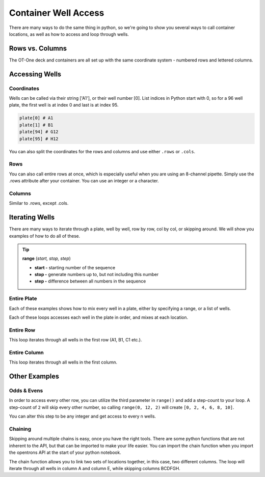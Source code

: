 .. _well_access:

=====================
Container Well Access
=====================

There are many ways to do the same thing in python, so we're going to show you several ways to call container locations, as well as how to access and loop through wells.

Rows vs. Columns
-------------------------------

The OT-One deck and containers are all set up with the same coordinate system - numbered rows and lettered columns.

.. image:: img/well_iteration/Well_Iteration.png

Accessing Wells
-------------------------------

Coordinates
^^^^^^^^^^^

Wells can be called via their string ['A1'], or their well number [0].  List indices in Python start with 0, so for a 96 well plate, the first well is at index 0 and last is at index 95. 

.. code-block:: python

  plate[0] # A1
  plate[1] # B1
  plate[94] # G12
  plate[95] # H12

You can also split the coordinates for the rows and columns and use either ``.rows`` or ``.cols``.

.. testsetup:: main

  from opentrons.robot import Robot
  from opentrons import containers, instruments
  robot = Robot()
  robot.reset()
  robot.connect('Virtual Smoothie')

  p1000rack = containers.load('tiprack-1000ul', 'A1')
  p200rack = containers.load('tiprack-200ul', 'A2', 'p200rack')
  plate = containers.load('96-flat', 'B1')
  plate1 = containers.load('96-flat', 'B2', 'plate1')
  trough = containers.load('trough-12row', 'C1')
  trash = containers.load('point', 'C2')
      
  p200 = instruments.Pipette(axis="a", max_volume=1000, tip_racks=[p200rack])
  p1000 = instruments.Pipette(axis="b", max_volume=1000, tip_racks=[p1000rack])

.. testcode:: main

  plate.rows[0][0] # A1
  plate.cols[0][0] # A1

  plate.rows[0][1] # B1
  plate.cols[0][1] # A2


Rows
^^^^^^^^^^^^^^^^^^^^^^^^^^^^^

You can also call entire rows at once, which is especially useful when you are using an 8-channel pipette.  Simply use the .rows attribute after your container.  You can use an integer or a character.

.. testcode:: main

  plate.rows[0] # row 1
  plate.rows['1']

  plate.rows[1] # row 2
  plate.rows['2']

  plate.rows[11] # row 12
  plate.rows['12']

Columns
^^^^^^^^^^^^^^^^^^^^^^^^^^^^^

Similar to .rows, except .cols.

.. testcode:: main

  plate.cols[0] # column A
  plate.cols['A']

  plate.cols[1] # column B
  plate.cols['B']

  plate.cols[7] # column H
  plate.cols['H'] 


Iterating Wells
-------------------------------

There are many ways to iterate through a plate, well by well, row by row, col by col, or skipping around.  We will show you examples of how to do all of these.

.. tip::

  **range** (*start, stop, step*)
  
  * **start -** starting number of the sequence
  * **stop -** generate numbers up to, but not including this number
  * **step -** difference between all numbers in the sequence

Entire Plate
^^^^^^^^^^^^^^^^^^^^^^^^^^^^^

Each of these examples shows how to mix every well in a plate, either by specifying a range, or a list of wells.

.. testcode:: main

  for i in range(96):
    p200.mix(3, 100, plate[i])
  
  for well in plate:
    p200.mix(3, 100, well)

Each of these loops accesses each well in the plate in order, and mixes at each location.

Entire Row
^^^^^^^^^^^^^^^^^^^^^^^^^^^^^
This loop iterates through all wells in the first row (A1, B1, C1 etc.). 

.. testcode:: main

  for well in plate.rows[0]:
    p200.mix(3, 100, well)

Entire Column
^^^^^^^^^^^^^

This loop iterates through all wells in the first column.

.. testcode:: main

  for well in plate.cols['A']:
    p200.mix(3, 100, well)

Other Examples
--------------

Odds & Evens
^^^^^^^^^^^^

In order to access every other row, you can utilize the third parameter in ``range()`` and add a step-count to your loop.  A step-count of ``2`` will skip every other number, so calling ``range(0, 12, 2)`` will create ``[0, 2, 4, 6, 8, 10]``.

.. testcode:: main

  for i in range(0, 12, 2):
      well = plate1.rows[i]
      p200.pick_up_tip().aspirate(200, trough['A1']).dispense(well).return_tip()

  # Or a bit more Pythonic
  for well in plate1.rows[0:12:2]:
      p200.pick_up_tip().aspirate(200, trough['A1']).dispense(well).return_tip()

You can alter this step to be any integer and get access to every n wells.

Chaining
^^^^^^^^

Skipping around multiple chains is easy, once you have the right tools.  There are some python functions that are not inherent to the API, but that can be imported to make your life easier.  You can import the chain function when you import the opentrons API at the start of your python notebook.

.. testcode:: main

  from itertools import chain

The chain function allows you to link two sets of locations together, in this case, two different columns.  The loop will iterate through all wells in column A and column E, while skipping columns BCDFGH.

.. testcode:: main

  dest_iter = chain(plate1.cols['A'], plate1.cols['E'])

  for well in trough[:12]:
      p1000.aspirate(600, well)
      p1000.dispense(300, next(dest_iter))
      p1000.dispense(300, next(dest_iter))
